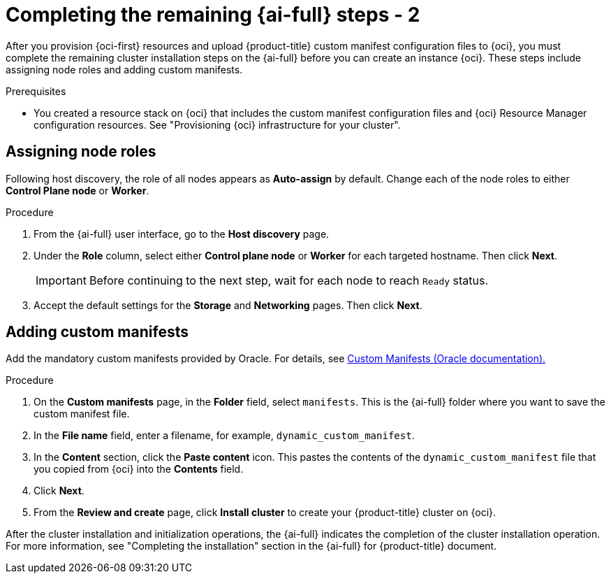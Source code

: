 // Module included in the following assemblies:
//
// * installing/installing_oci/installing-oci-assisted-installer.adoc

:_mod-docs-content-type: PROCEDURE
[id="complete-assisted-installer-oci-temp_{context}"]
= Completing the remaining {ai-full} steps - 2

After you provision {oci-first} resources and upload {product-title} custom manifest configuration files to {oci}, you must complete the remaining cluster installation steps on the {ai-full} before you can create an instance {oci}. These steps include assigning node roles and adding custom manifests.

.Prerequisites

* You created a resource stack on {oci} that includes the custom manifest configuration files and {oci} Resource Manager configuration resources. See "Provisioning {oci} infrastructure for your cluster".

== Assigning node roles

Following host discovery, the role of all nodes appears as *Auto-assign* by default. Change each of the node roles to either *Control Plane node* or *Worker*.

.Procedure

. From the {ai-full} user interface, go to the *Host discovery* page.

. Under the *Role* column, select either *Control plane node* or *Worker* for each targeted hostname. Then click *Next*.
+
[IMPORTANT]
====
Before continuing to the next step, wait for each node to reach `Ready` status.
====

. Accept the default settings for the *Storage* and *Networking* pages. Then click *Next*.

== Adding custom manifests

Add the mandatory custom manifests provided by Oracle. For details, see link:https://github.com/dfoster-oracle/oci-openshift/blob/v1.0.0-release-preview/custom_manifests/README.md[Custom Manifests (Oracle documentation).] 

.Procedure

. On the *Custom manifests* page, in the *Folder* field, select `manifests`. This is the {ai-full} folder where you want to save the custom manifest file.

. In the *File name* field, enter a filename, for example, `dynamic_custom_manifest`.

. In the *Content* section, click the *Paste content* icon. This pastes the contents of the `dynamic_custom_manifest` file that you copied from {oci} into the *Contents* field. 

. Click *Next*.

. From the *Review and create* page, click *Install cluster* to create your {product-title} cluster on {oci}.

After the cluster installation and initialization operations, the {ai-full} indicates the completion of the cluster installation operation. For more information, see "Completing the installation" section in the {ai-full} for {product-title} document.

